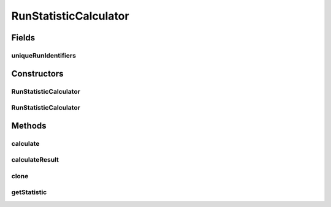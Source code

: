 .. java:import:: java.io File

.. java:import:: java.lang.reflect InvocationTargetException

.. java:import:: de.clusteval.data.statistics RunStatisticCalculateException

.. java:import:: de.clusteval.data.statistics StatisticCalculateException

.. java:import:: de.clusteval.framework.repository RegisterException

.. java:import:: de.clusteval.framework.repository Repository

.. java:import:: de.clusteval.utils StatisticCalculator

RunStatisticCalculator
======================

.. java:package:: de.clusteval.run.statistics
   :noindex:

.. java:type:: public abstract class RunStatisticCalculator<T extends RunStatistic> extends StatisticCalculator<T>

   :author: Christian Wiwie
   :param <T>:

Fields
------
uniqueRunIdentifiers
^^^^^^^^^^^^^^^^^^^^

.. java:field:: protected String uniqueRunIdentifiers
   :outertype: RunStatisticCalculator

Constructors
------------
RunStatisticCalculator
^^^^^^^^^^^^^^^^^^^^^^

.. java:constructor:: public RunStatisticCalculator(Repository repository, long changeDate, File absPath, String uniqueRunIdentifiers) throws RegisterException
   :outertype: RunStatisticCalculator

   :param repository:
   :param changeDate:
   :param absPath:
   :param uniqueRunIdentifiers:
   :throws RegisterException:

RunStatisticCalculator
^^^^^^^^^^^^^^^^^^^^^^

.. java:constructor:: public RunStatisticCalculator(RunStatisticCalculator<T> other) throws RegisterException
   :outertype: RunStatisticCalculator

   The copy constructor of run statistic calculators.

   :param other: The object to clone.
   :throws RegisterException:

Methods
-------
calculate
^^^^^^^^^

.. java:method:: @Override public T calculate() throws StatisticCalculateException
   :outertype: RunStatisticCalculator

calculateResult
^^^^^^^^^^^^^^^

.. java:method:: @Override protected abstract T calculateResult() throws RunStatisticCalculateException
   :outertype: RunStatisticCalculator

clone
^^^^^

.. java:method:: @SuppressWarnings @Override public RunStatisticCalculator<T> clone()
   :outertype: RunStatisticCalculator

getStatistic
^^^^^^^^^^^^

.. java:method:: @Override public abstract T getStatistic()
   :outertype: RunStatisticCalculator

